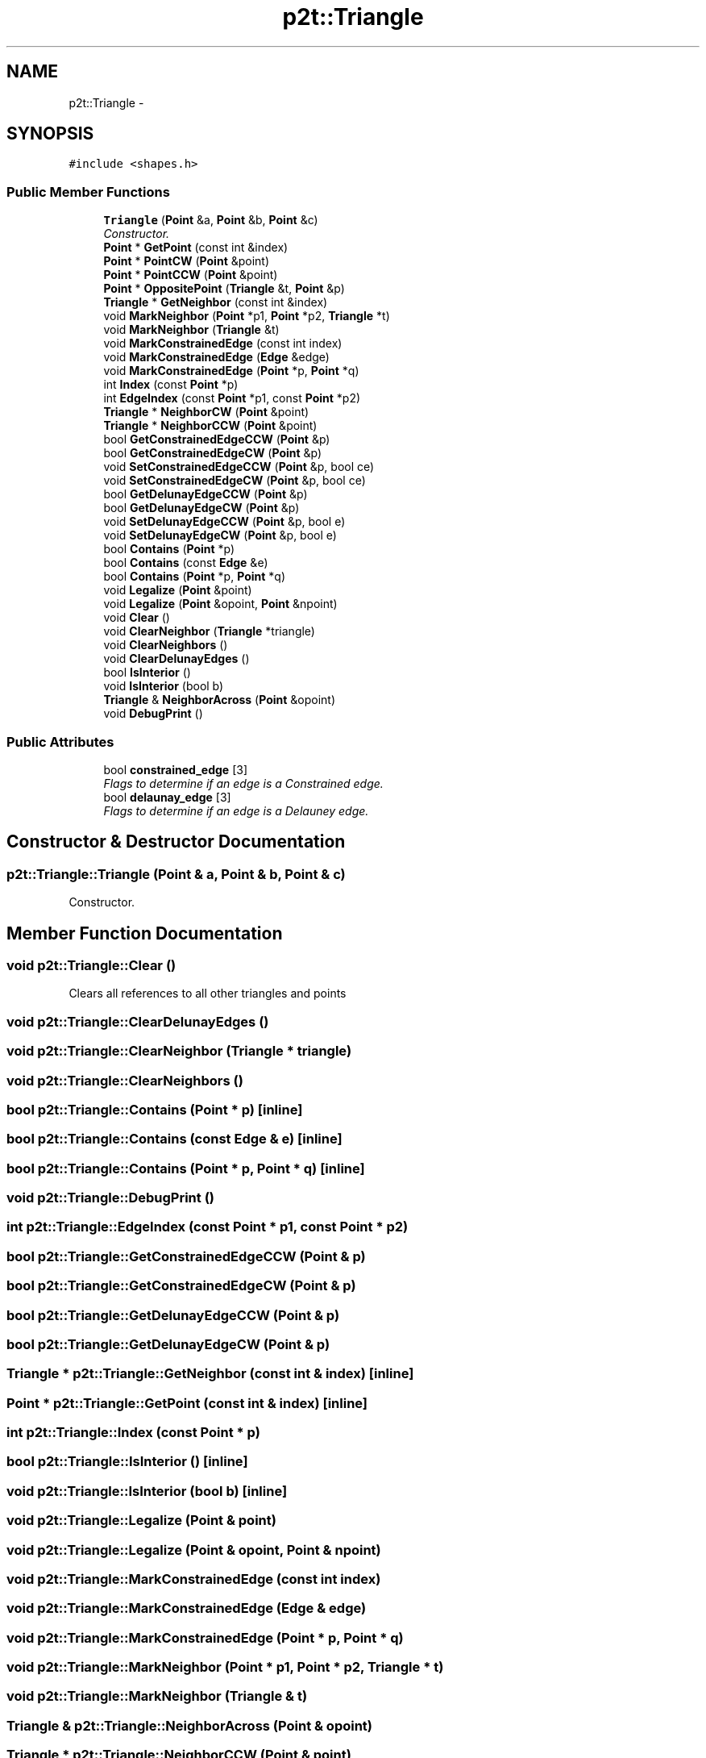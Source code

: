 .TH "p2t::Triangle" 3 "Sat Dec 26 2015" "Version v0.1" "GEngine" \" -*- nroff -*-
.ad l
.nh
.SH NAME
p2t::Triangle \- 
.SH SYNOPSIS
.br
.PP
.PP
\fC#include <shapes\&.h>\fP
.SS "Public Member Functions"

.in +1c
.ti -1c
.RI "\fBTriangle\fP (\fBPoint\fP &a, \fBPoint\fP &b, \fBPoint\fP &c)"
.br
.RI "\fIConstructor\&. \fP"
.ti -1c
.RI "\fBPoint\fP * \fBGetPoint\fP (const int &index)"
.br
.ti -1c
.RI "\fBPoint\fP * \fBPointCW\fP (\fBPoint\fP &point)"
.br
.ti -1c
.RI "\fBPoint\fP * \fBPointCCW\fP (\fBPoint\fP &point)"
.br
.ti -1c
.RI "\fBPoint\fP * \fBOppositePoint\fP (\fBTriangle\fP &t, \fBPoint\fP &p)"
.br
.ti -1c
.RI "\fBTriangle\fP * \fBGetNeighbor\fP (const int &index)"
.br
.ti -1c
.RI "void \fBMarkNeighbor\fP (\fBPoint\fP *p1, \fBPoint\fP *p2, \fBTriangle\fP *t)"
.br
.ti -1c
.RI "void \fBMarkNeighbor\fP (\fBTriangle\fP &t)"
.br
.ti -1c
.RI "void \fBMarkConstrainedEdge\fP (const int index)"
.br
.ti -1c
.RI "void \fBMarkConstrainedEdge\fP (\fBEdge\fP &edge)"
.br
.ti -1c
.RI "void \fBMarkConstrainedEdge\fP (\fBPoint\fP *p, \fBPoint\fP *q)"
.br
.ti -1c
.RI "int \fBIndex\fP (const \fBPoint\fP *p)"
.br
.ti -1c
.RI "int \fBEdgeIndex\fP (const \fBPoint\fP *p1, const \fBPoint\fP *p2)"
.br
.ti -1c
.RI "\fBTriangle\fP * \fBNeighborCW\fP (\fBPoint\fP &point)"
.br
.ti -1c
.RI "\fBTriangle\fP * \fBNeighborCCW\fP (\fBPoint\fP &point)"
.br
.ti -1c
.RI "bool \fBGetConstrainedEdgeCCW\fP (\fBPoint\fP &p)"
.br
.ti -1c
.RI "bool \fBGetConstrainedEdgeCW\fP (\fBPoint\fP &p)"
.br
.ti -1c
.RI "void \fBSetConstrainedEdgeCCW\fP (\fBPoint\fP &p, bool ce)"
.br
.ti -1c
.RI "void \fBSetConstrainedEdgeCW\fP (\fBPoint\fP &p, bool ce)"
.br
.ti -1c
.RI "bool \fBGetDelunayEdgeCCW\fP (\fBPoint\fP &p)"
.br
.ti -1c
.RI "bool \fBGetDelunayEdgeCW\fP (\fBPoint\fP &p)"
.br
.ti -1c
.RI "void \fBSetDelunayEdgeCCW\fP (\fBPoint\fP &p, bool e)"
.br
.ti -1c
.RI "void \fBSetDelunayEdgeCW\fP (\fBPoint\fP &p, bool e)"
.br
.ti -1c
.RI "bool \fBContains\fP (\fBPoint\fP *p)"
.br
.ti -1c
.RI "bool \fBContains\fP (const \fBEdge\fP &e)"
.br
.ti -1c
.RI "bool \fBContains\fP (\fBPoint\fP *p, \fBPoint\fP *q)"
.br
.ti -1c
.RI "void \fBLegalize\fP (\fBPoint\fP &point)"
.br
.ti -1c
.RI "void \fBLegalize\fP (\fBPoint\fP &opoint, \fBPoint\fP &npoint)"
.br
.ti -1c
.RI "void \fBClear\fP ()"
.br
.ti -1c
.RI "void \fBClearNeighbor\fP (\fBTriangle\fP *triangle)"
.br
.ti -1c
.RI "void \fBClearNeighbors\fP ()"
.br
.ti -1c
.RI "void \fBClearDelunayEdges\fP ()"
.br
.ti -1c
.RI "bool \fBIsInterior\fP ()"
.br
.ti -1c
.RI "void \fBIsInterior\fP (bool b)"
.br
.ti -1c
.RI "\fBTriangle\fP & \fBNeighborAcross\fP (\fBPoint\fP &opoint)"
.br
.ti -1c
.RI "void \fBDebugPrint\fP ()"
.br
.in -1c
.SS "Public Attributes"

.in +1c
.ti -1c
.RI "bool \fBconstrained_edge\fP [3]"
.br
.RI "\fIFlags to determine if an edge is a Constrained edge\&. \fP"
.ti -1c
.RI "bool \fBdelaunay_edge\fP [3]"
.br
.RI "\fIFlags to determine if an edge is a Delauney edge\&. \fP"
.in -1c
.SH "Constructor & Destructor Documentation"
.PP 
.SS "p2t::Triangle::Triangle (\fBPoint\fP & a, \fBPoint\fP & b, \fBPoint\fP & c)"

.PP
Constructor\&. 
.SH "Member Function Documentation"
.PP 
.SS "void p2t::Triangle::Clear ()"
Clears all references to all other triangles and points 
.SS "void p2t::Triangle::ClearDelunayEdges ()"

.SS "void p2t::Triangle::ClearNeighbor (\fBTriangle\fP * triangle)"

.SS "void p2t::Triangle::ClearNeighbors ()"

.SS "bool p2t::Triangle::Contains (\fBPoint\fP * p)\fC [inline]\fP"

.SS "bool p2t::Triangle::Contains (const \fBEdge\fP & e)\fC [inline]\fP"

.SS "bool p2t::Triangle::Contains (\fBPoint\fP * p, \fBPoint\fP * q)\fC [inline]\fP"

.SS "void p2t::Triangle::DebugPrint ()"

.SS "int p2t::Triangle::EdgeIndex (const \fBPoint\fP * p1, const \fBPoint\fP * p2)"

.SS "bool p2t::Triangle::GetConstrainedEdgeCCW (\fBPoint\fP & p)"

.SS "bool p2t::Triangle::GetConstrainedEdgeCW (\fBPoint\fP & p)"

.SS "bool p2t::Triangle::GetDelunayEdgeCCW (\fBPoint\fP & p)"

.SS "bool p2t::Triangle::GetDelunayEdgeCW (\fBPoint\fP & p)"

.SS "\fBTriangle\fP * p2t::Triangle::GetNeighbor (const int & index)\fC [inline]\fP"

.SS "\fBPoint\fP * p2t::Triangle::GetPoint (const int & index)\fC [inline]\fP"

.SS "int p2t::Triangle::Index (const \fBPoint\fP * p)"

.SS "bool p2t::Triangle::IsInterior ()\fC [inline]\fP"

.SS "void p2t::Triangle::IsInterior (bool b)\fC [inline]\fP"

.SS "void p2t::Triangle::Legalize (\fBPoint\fP & point)"

.SS "void p2t::Triangle::Legalize (\fBPoint\fP & opoint, \fBPoint\fP & npoint)"

.SS "void p2t::Triangle::MarkConstrainedEdge (const int index)"

.SS "void p2t::Triangle::MarkConstrainedEdge (\fBEdge\fP & edge)"

.SS "void p2t::Triangle::MarkConstrainedEdge (\fBPoint\fP * p, \fBPoint\fP * q)"

.SS "void p2t::Triangle::MarkNeighbor (\fBPoint\fP * p1, \fBPoint\fP * p2, \fBTriangle\fP * t)"

.SS "void p2t::Triangle::MarkNeighbor (\fBTriangle\fP & t)"

.SS "\fBTriangle\fP & p2t::Triangle::NeighborAcross (\fBPoint\fP & opoint)"

.SS "\fBTriangle\fP * p2t::Triangle::NeighborCCW (\fBPoint\fP & point)"

.SS "\fBTriangle\fP * p2t::Triangle::NeighborCW (\fBPoint\fP & point)"

.SS "\fBPoint\fP * p2t::Triangle::OppositePoint (\fBTriangle\fP & t, \fBPoint\fP & p)"

.SS "\fBPoint\fP * p2t::Triangle::PointCCW (\fBPoint\fP & point)"

.SS "\fBPoint\fP * p2t::Triangle::PointCW (\fBPoint\fP & point)"

.SS "void p2t::Triangle::SetConstrainedEdgeCCW (\fBPoint\fP & p, bool ce)"

.SS "void p2t::Triangle::SetConstrainedEdgeCW (\fBPoint\fP & p, bool ce)"

.SS "void p2t::Triangle::SetDelunayEdgeCCW (\fBPoint\fP & p, bool e)"

.SS "void p2t::Triangle::SetDelunayEdgeCW (\fBPoint\fP & p, bool e)"

.SH "Member Data Documentation"
.PP 
.SS "bool p2t::Triangle::constrained_edge[3]"

.PP
Flags to determine if an edge is a Constrained edge\&. 
.SS "bool p2t::Triangle::delaunay_edge[3]"

.PP
Flags to determine if an edge is a Delauney edge\&. 

.SH "Author"
.PP 
Generated automatically by Doxygen for GEngine from the source code\&.

